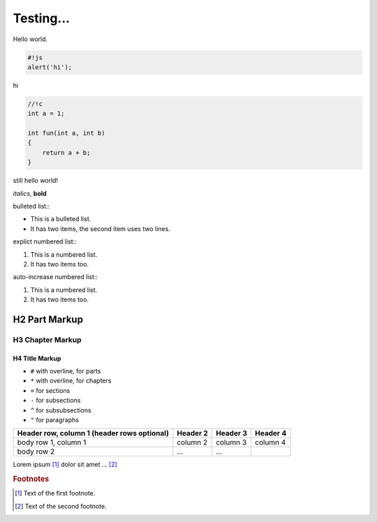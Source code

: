 Testing...
==================================

Hello world.

.. code-block:: js

    #!js
    alert('hi');

hi

.. code-block:: c

    //!c
    int a = 1;

    int fun(int a, int b)
    {
        return a + b;
    }


still hello world!

*italics*, **bold**

bulleted list\:\:

* This is a bulleted list.
* It has two items, the second
  item uses two lines.

explict numbered list\:\:

1. This is a numbered list.
2. It has two items too.

auto-increase numbered list\:\:

#. This is a numbered list.
#. It has two items too.


###############
H2 Part Markup
###############

******************
H3 Chapter Markup
******************

================
H4 Title Markup
================



- ``#`` with overline, for parts
- ``*`` with overline, for chapters
- ``=`` for sections
- ``-`` for subsections
- ``^`` for subsubsections
- ``"`` for paragraphs

+------------------------+------------+----------+----------+
| Header row, column 1   | Header 2   | Header 3 | Header 4 |
| (header rows optional) |            |          |          |
+========================+============+==========+==========+
| body row 1, column 1   | column 2   | column 3 | column 4 |
+------------------------+------------+----------+----------+
| body row 2             | ...        | ...      |          |
+------------------------+------------+----------+----------+

.. image:: images/google_logo.png

Lorem ipsum [#f1]_ dolor sit amet ... [#f2]_

.. rubric:: Footnotes

.. [#f1] Text of the first footnote.
.. [#f2] Text of the second footnote.

